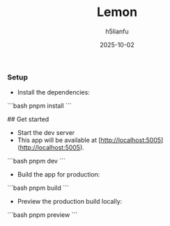 #+TITLE: Lemon
#+AUTHOR: h5lianfu
#+EMAIL: h5lianfu@gmail.com
#+DATE: 2025-10-02

*** Setup

+ Install the dependencies:

```bash
pnpm install
```

## Get started

+ Start the dev server
+ This app will be available at [http://localhost:5005](http://localhost:5005).

```bash
pnpm dev
```

+ Build the app for production:

```bash
pnpm build
```

+ Preview the production build locally:

```bash
pnpm preview
```
